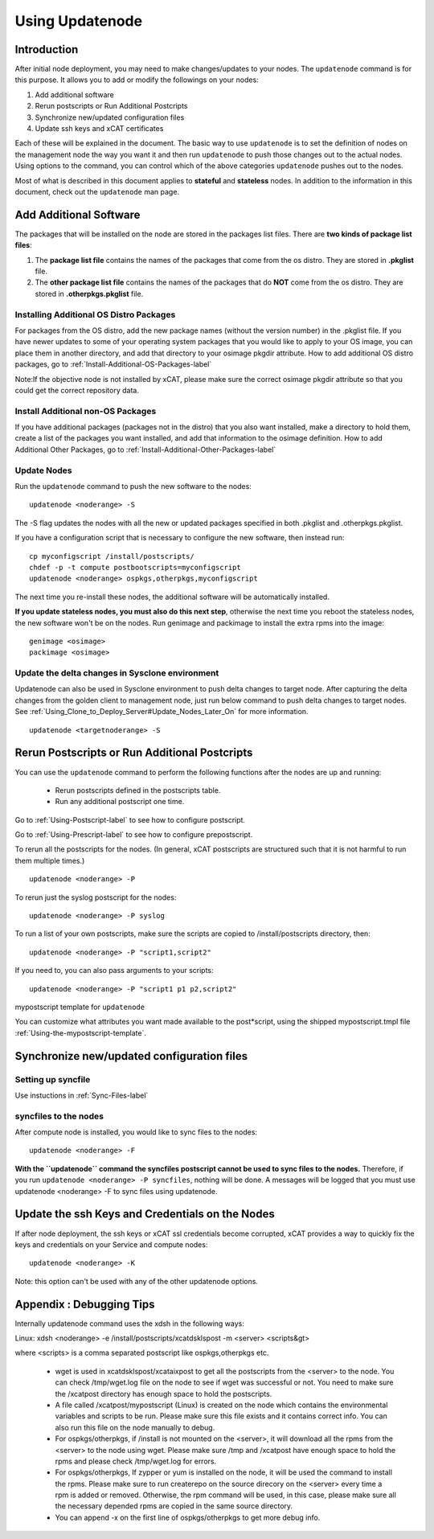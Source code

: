 Using Updatenode
================

Introduction
------------------

After initial node deployment, you may need to make changes/updates to your nodes. The ``updatenode`` command is for this purpose. It allows you to add or modify the followings on your nodes:

#. Add additional software
#. Rerun postscripts or Run Additional Postcripts 
#. Synchronize new/updated configuration files
#. Update ssh keys and xCAT certificates

Each of these will be explained in the document. The basic way to use ``updatenode`` is to set the definition of nodes on the management node the way you want it and then run ``updatenode`` to push those changes out to the actual nodes. Using options to the command, you can control which of the above categories ``updatenode`` pushes out to the nodes.

Most of what is described in this document applies to **stateful** and **stateless** nodes.
In addition to the information in this document, check out the ``updatenode`` man page.

Add Additional Software 
-------------------------

The packages that will be installed on the node are stored in the packages list files. There are **two kinds of package list files**:

#. The **package list file** contains the names of the packages that come from the os distro. They are stored in **.pkglist** file.
#. The **other package list file** contains the names of the packages that do **NOT** come from the os distro. They are stored in **.otherpkgs.pkglist** file.

Installing Additional OS Distro Packages
^^^^^^^^^^^^^^^^^^^^^^^^^^^^^^^^^^^^^^^^

For packages from the OS distro, add the new package names (without the version number) in the .pkglist file. If you have newer updates to some of your operating system packages that you would like to apply to your OS image, you can place them in another directory, and add that directory to your osimage pkgdir attribute. How to add additional OS distro packages, go to :ref:`Install-Additional-OS-Packages-label`

Note:If the objective node is not installed by xCAT, please make sure the correct osimage pkgdir attribute so that you could get the correct repository data.

Install Additional non-OS Packages
^^^^^^^^^^^^^^^^^^^^^^^^^^^^^^^^^^

If you have additional packages (packages not in the distro) that you also want installed, make a directory to hold them, create a list of the packages you want installed, and add that information to the osimage definition. How to add Additional Other Packages, go to :ref:`Install-Additional-Other-Packages-label`

Update Nodes
^^^^^^^^^^^^^^^^^^^^^

Run the ``updatenode`` command to push the new software to the nodes: ::

    updatenode <noderange> -S

The -S flag updates the nodes with all the new or updated packages specified in both .pkglist and .otherpkgs.pkglist.

If you have a configuration script that is necessary to configure the new software, then instead run: ::

    cp myconfigscript /install/postscripts/
    chdef -p -t compute postbootscripts=myconfigscript
    updatenode <noderange> ospkgs,otherpkgs,myconfigscript

The next time you re-install these nodes, the additional software will be automatically installed.

**If you update stateless nodes, you must also do this next step**, otherwise the next time you reboot the stateless nodes, the new software won't be on the nodes. Run genimage and packimage to install the extra rpms into the image: ::

    genimage <osimage>
    packimage <osimage>

Update the delta changes in Sysclone environment
^^^^^^^^^^^^^^^^^^^^^^^^^^^^^^^^^^^^^^^^^^^^^^^^

Updatenode can also be used in Sysclone environment to push delta changes to target node. After capturing the delta changes from the golden client to management node, just run below command to push delta changes to target nodes. See :ref:`Using_Clone_to_Deploy_Server#Update_Nodes_Later_On` for more information. ::

    updatenode <targetnoderange> -S

Rerun Postscripts or Run Additional Postcripts 
--------------------------------------------------------------------------

You can use the ``updatenode`` command to perform the following functions after the nodes are up and running:

  * Rerun postscripts defined in the postscripts table.
  * Run any additional postscript one time. 

Go to :ref:`Using-Postscript-label` to see how to configure postscript.

Go to :ref:`Using-Prescript-label` to see how to configure prepostscript.

To rerun all the postscripts for the nodes. (In general, xCAT postscripts are structured such that it is not harmful to run them multiple times.) ::

    updatenode <noderange> -P

To rerun just the syslog postscript for the nodes: ::

    updatenode <noderange> -P syslog

To run a list of your own postscripts, make sure the scripts are copied to /install/postscripts directory, then: ::

    updatenode <noderange> -P "script1,script2"

If you need to, you can also pass arguments to your scripts: ::

    updatenode <noderange> -P "script1 p1 p2,script2"

mypostscript template for ``updatenode``

You can customize what attributes you want made available to the post*script, using the shipped mypostscript.tmpl file :ref:`Using-the-mypostscript-template`.

Synchronize new/updated configuration files
-------------------------------------------

Setting up syncfile 
^^^^^^^^^^^^^^^^^^^^^^^^^

Use instuctions in :ref:`Sync-Files-label`

syncfiles to the nodes
^^^^^^^^^^^^^^^^^^^^^^^^

After compute node is installed, you would like to sync files to the nodes: ::

    updatenode <noderange> -F

**With the ``updatenode`` command the syncfiles postscript cannot be used to sync files to the nodes.** Therefore, if you run ``updatenode <noderange> -P syncfiles``, nothing will be done. A messages will be logged that you must use updatenode <noderange> -F to sync files using updatenode.

Update the ssh Keys and Credentials on the Nodes
------------------------------------------------

If after node deployment, the ssh keys or xCAT ssl credentials become corrupted, xCAT provides a way to quickly fix the keys and credentials on your Service and compute nodes: ::

     updatenode <noderange> -K

Note: this option can't be used with any of the other updatenode options.

Appendix : Debugging Tips
--------------------------

Internally updatenode command uses the xdsh in the following ways:

Linux: xdsh <noderange> -e /install/postscripts/xcatdsklspost -m <server> <scripts&gt>

where <scripts> is a comma separated postscript like ospkgs,otherpkgs etc.

  * wget is used in xcatdsklspost/xcataixpost to get all the postscripts from the <server> to the node. You can check /tmp/wget.log file on the node to see if wget was successful or not. You need to make sure the  /xcatpost directory has enough space to hold the postscripts.
  * A file called /xcatpost/mypostscript (Linux) is created on the node which contains the environmental variables and scripts to be run. Please make sure this file exists and it contains correct info. You can also run this file on the node manually to debug.
  * For ospkgs/otherpkgs, if /install is not mounted on the <server>, it will download all the rpms from the <server> to the node using wget. Please make sure /tmp and /xcatpost have enough space to hold the rpms and please check /tmp/wget.log for errors.
  * For ospkgs/otherpkgs, If zypper or yum is installed on the node, it will be used the command to install the rpms. Please make sure to run createrepo on the source direcory on the <server> every time a rpm is added or removed. Otherwise, the rpm command will be used, in this case, please make sure all the necessary depended rpms are copied in the same source directory.
  * You can append -x on the first line of ospkgs/otherpkgs to get more debug info.

